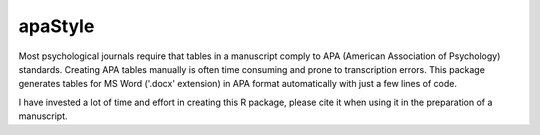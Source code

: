 apaStyle
=========

Most psychological journals require that tables in a manuscript comply to APA (American Association of Psychology) standards. Creating APA
tables manually is often time consuming and prone to transcription errors. This package generates tables for MS Word ('.docx' extension) in APA format automatically with just a few lines of code.

I have invested a lot of time and effort in creating this R package, please cite it when using it in the preparation of a manuscript.
